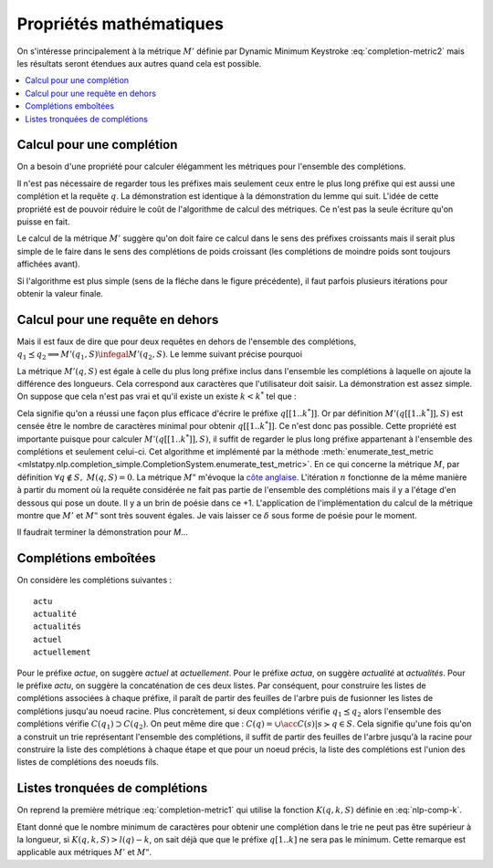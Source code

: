 
Propriétés mathématiques
========================

On s'intéresse principalement à la métrique :math:`M'` définie par
Dynamic Minimum Keystroke :eq:`completion-metric2` mais les résultats
seront étendues aux autres quand cela est possible.

.. contents::
    :local:

Calcul pour une complétion
++++++++++++++++++++++++++

On a besoin d'une propriété pour calculer élégamment les métriques
pour l'ensemble des complétions.

.. mathdef::
    :title: Dynamic Minimum Keystroke
    :tag: Lemme
    :lid: lemme-mks-last

    On note :math:`d(q, S)` la longueur du plus long préfixe de :math:`q` inclus dans :math:`S`.

    .. math::

        d(q, S) = \max\acc{ l(p) | p \prec q, \; p \in S, \; p \neq q}

    .. math::
        :label: lemme-m2-nlp-comp
        :nowrap:

        \begin{eqnarray*}
        M'(q, S) &=& \min_{d(q, S) \infegal k < l(q)} \acc{ M'(q[1..k], S) + \min( K(q, k, S), l(q) - k) }
        \end{eqnarray*}

Il n'est pas nécessaire de regarder tous les préfixes mais seulement ceux entre le plus long préfixe
qui est aussi une complétion et la requête :math:`q`. La démonstration est identique à la démonstration
du lemme qui suit. L'idée de cette propriété est de pouvoir réduire le coût de l'algorithme
de calcul des métriques. Ce n'est pas la seule écriture qu'on puisse en fait.

Le calcul de la métrique :math:`M'` suggère qu'on doit faire ce calcul dans le sens
des préfixes croissants mais il serait plus simple de le faire dans le sens des complétions
de poids croissant (les complétions de moindre poids sont toujours affichées avant).

.. image:: completion_img/algocomp.png

Si l'algorithme est plus simple (sens de la fléche dans le figure précédente), il faut parfois
plusieurs itérations pour obtenir la valeur finale.

Calcul pour une requête en dehors
+++++++++++++++++++++++++++++++++

Mais il est faux de dire que pour deux requêtes en dehors de l'ensemble
des complétions, :math:`q_1 \preceq q_2 \Longrightarrow M'(q_1, S) \infegal M'(q_2, S)`.
Le lemme suivant précise pourquoi

.. mathdef::
    :title: calcul de *M'(q, S)*
    :tag: Lemme
    :lid: lemme-nlp-long-completion

    On suppose que :math:`p(q, S)` est la complétion la plus longue
    de l'ensemble :math:`S` qui commence :math:`q` :

    .. math::
        :nowrap:

        \begin{eqnarray*}
        k^* &=& \max\acc{ k | q[[1..k]] \prec q \text{ et } q \in S}  \\
        p(q, S) &=& q[[1..k^*]]
        \end{eqnarray*}

    La métrique :math:`M'(q, S)` vérifie la propriété suivante :

    .. math::

        M'(q, S) = M'(p(q, S), S) + l(q) - l(p(q, S))

La métrique :math:`M'(q, S)` est égale à celle du plus long préfixe inclus
dans l'ensemble les complétions à laquelle on ajoute la différence des longueurs.
Cela correspond aux caractères que l'utilisateur doit saisir.
La démonstration est assez simple. On suppose que cela n'est pas vrai et qu'il existe
un existe :math:`k < k^*` tel que :

.. math::
    :nowrap:

    \begin{eqnarray*}
    && M'(q[[1..k]], S) + l(q) - l(q[[1..k]]) < M'(q[[1..k^*]], S) + l(q) - l(q[[1..k^*]]) \\
    & \Longrightarrow & M'(q[[1..k]], S) - k < M'(q[[1..k^*]], S) - k^* \\
    & \Longrightarrow & M'(q[[1..k]], S) + (k^* - k) < M'(q[[1..k^*]], S)
    \end{eqnarray*}

Cela signifie qu'on a réussi une façon plus efficace d'écrire le préfixe
:math:`q[[1..k^*]]`. Or par définition :math:`M'(q[[1..k^*]], S)`
est censée être le nombre de caractères minimal pour obtenir :math:`q[[1..k^*]]`.
Ce n'est donc pas possible.
Cette propriété est importante puisque pour calculer :math:`M'(q[[1..k^*]], S)`,
il suffit de regarder le plus long préfixe appartenant à l'ensemble des complétions
et seulement celui-ci. Cet algorithme et implémenté par la méthode
:meth:`enumerate_test_metric <mlstatpy.nlp.completion_simple.CompletionSystem.enumerate_test_metric>`.
En ce qui concerne la métrique :math:`M`, par définition
:math:`\forall q \notin S, \; M(q, S) = 0`. La métrique
:math:`M"` m'évoque la `côte anglaise <https://www.youtube.com/watch?v=YV54e3R-rLg>`_.
L'itération :math:`n` fonctionne de la même manière à partir du moment où
la requête considérée ne fait pas partie de l'ensemble des complétions mais
il y a l'étage d'en dessous qui pose un doute.
Il y a un brin de poésie dans ce +1. L'application de l'implémentation du calcul
de la métrique montre que :math:`M'` et :math:`M"` sont très souvent égales.
Je vais laisser ce :math:`\delta` sous forme de poésie pour le moment.

Il faudrait terminer la démonstration pour *M*...

Complétions emboîtées
+++++++++++++++++++++

On considère les complétions suivantes :

::

    actu
    actualité
    actualités
    actuel
    actuellement

Pour le préfixe *actue*, on suggère *actuel* at *actuellement*.
Pour le préfixe *actua*, on suggère *actualité* at *actualités*.
Pour le préfixe *actu*, on suggère la concaténation de ces deux listes.
Par conséquent, pour construire les listes de complétions associées à chaque préfixe,
il paraît de partir des feuilles de l'arbre puis de fusionner les listes
de complétions jusqu'au noeud racine.
Plus concrètement, si deux complétions
vérifie :math:`q_1 \preceq q_2` alors l'ensemble des complétions
vérifie :math:`C(q_1) \supset C(q_2)`. On peut même dire que :
:math:`C(q) = \cup \acc{ C(s) | s \succ q \in S}`. Cela signifie qu'une fois qu'on
a construit un trie représentant l'ensemble des complétions, il suffit de
partir des feuilles de l'arbre jusqu'à la racine pour construire la
liste des complétions à chaque étape et que pour un noeud précis,
la liste des complétions est l'union des listes de complétions des noeuds
fils.

Listes tronquées de complétions
+++++++++++++++++++++++++++++++

On reprend la première métrique :eq:`completion-metric1` qui
utilise la fonction :math:`K(q, k, S)` définie en :eq:`nlp-comp-k`.

.. math::
    :nowrap:

    \begin{eqnarray*}
    M(q, S) &=& \min_{0 \infegal k \infegal l(q)}  k + K(q, k, S)
    \end{eqnarray*}

Etant donné que le nombre minimum de caractères pour obtenir une complétion dans le trie
ne peut pas être supérieur à la longueur, si :math:`K(q, k, S) > l(q) - k`, on sait déjà que
que le préfixe :math:`q[1..k]` ne sera pas le minimum. Cette remarque est applicable
aux métriques :math:`M'` et :math:`M"`.
